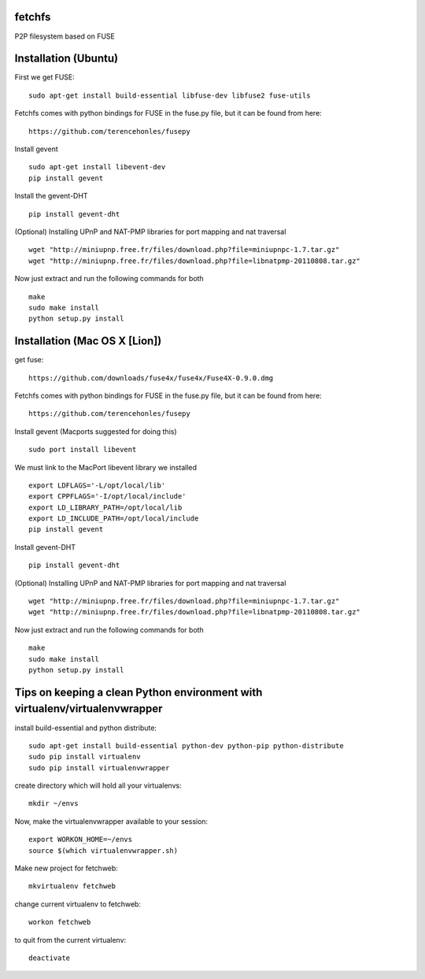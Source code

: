 fetchfs
=======

P2P filesystem based on FUSE


Installation (Ubuntu)
=====================
First we get FUSE: ::

    sudo apt-get install build-essential libfuse-dev libfuse2 fuse-utils

Fetchfs comes with python bindings for FUSE in the fuse.py file, but it can be found
from here: ::

    https://github.com/terencehonles/fusepy

Install gevent ::

    sudo apt-get install libevent-dev
    pip install gevent

Install the gevent-DHT ::

    pip install gevent-dht

(Optional) Installing UPnP and NAT-PMP libraries for port mapping and nat traversal ::

    wget "http://miniupnp.free.fr/files/download.php?file=miniupnpc-1.7.tar.gz"
    wget "http://miniupnp.free.fr/files/download.php?file=libnatpmp-20110808.tar.gz"

Now just extract and run the following commands for both ::

    make
    sudo make install
    python setup.py install

Installation (Mac OS X [Lion])
==============================
get fuse: ::

    https://github.com/downloads/fuse4x/fuse4x/Fuse4X-0.9.0.dmg

Fetchfs comes with python bindings for FUSE in the fuse.py file, but it can be found
from here: ::

    https://github.com/terencehonles/fusepy

Install gevent (Macports suggested for doing this) ::

    sudo port install libevent

We must link to the MacPort libevent library we installed ::
    
    export LDFLAGS='-L/opt/local/lib'
    export CPPFLAGS='-I/opt/local/include'
    export LD_LIBRARY_PATH=/opt/local/lib
    export LD_INCLUDE_PATH=/opt/local/include
    pip install gevent

Install gevent-DHT ::

    pip install gevent-dht

(Optional) Installing UPnP and NAT-PMP libraries for port mapping and nat traversal ::

    wget "http://miniupnp.free.fr/files/download.php?file=miniupnpc-1.7.tar.gz"
    wget "http://miniupnp.free.fr/files/download.php?file=libnatpmp-20110808.tar.gz"

Now just extract and run the following commands for both ::

    make
    sudo make install
    python setup.py install


Tips on keeping a clean Python environment with virtualenv/virtualenvwrapper
============================================================================

install build-essential and python distribute::

  sudo apt-get install build-essential python-dev python-pip python-distribute
  sudo pip install virtualenv
  sudo pip install virtualenvwrapper

create directory which will hold all your virtualenvs::

  mkdir ~/envs

Now, make the virtualenvwrapper available to your session::

  export WORKON_HOME=~/envs
  source $(which virtualenvwrapper.sh)

Make new project for fetchweb::

  mkvirtualenv fetchweb

change current virtualenv to fetchweb::

  workon fetchweb

to quit from the current virtualenv::

  deactivate
